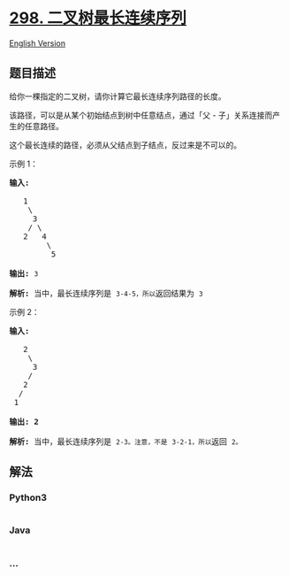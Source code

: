 * [[https://leetcode-cn.com/problems/binary-tree-longest-consecutive-sequence][298.
二叉树最长连续序列]]
  :PROPERTIES:
  :CUSTOM_ID: 二叉树最长连续序列
  :END:
[[./solution/0200-0299/0298.Binary Tree Longest Consecutive Sequence/README_EN.org][English
Version]]

** 题目描述
   :PROPERTIES:
   :CUSTOM_ID: 题目描述
   :END:

#+begin_html
  <!-- 这里写题目描述 -->
#+end_html

#+begin_html
  <p>
#+end_html

给你一棵指定的二叉树，请你计算它最长连续序列路径的长度。

#+begin_html
  </p>
#+end_html

#+begin_html
  <p>
#+end_html

该路径，可以是从某个初始结点到树中任意结点，通过「父 -
子」关系连接而产生的任意路径。

#+begin_html
  </p>
#+end_html

#+begin_html
  <p>
#+end_html

这个最长连续的路径，必须从父结点到子结点，反过来是不可以的。

#+begin_html
  </p>
#+end_html

#+begin_html
  <p>
#+end_html

示例 1：

#+begin_html
  </p>
#+end_html

#+begin_html
  <pre><strong>输入:</strong>

     1
      \
       3
      / \
     2   4
          \
           5

  <strong>输出:</strong> <code>3</code>

  <strong>解析: </strong>当中，最长连续序列是 <code>3-4-5，所以</code>返回结果为 <code>3</code></pre>
#+end_html

#+begin_html
  <p>
#+end_html

示例 2：

#+begin_html
  </p>
#+end_html

#+begin_html
  <pre><strong>输入:

  </strong>   2
      \
       3
      / 
     2    
    / 
   1

  <strong>输出: 2 

  解析: </strong>当中，最长连续序列是 <code>2-3。注意，不是</code> <code>3-2-1，所以</code>返回 <code>2。</code></pre>
#+end_html

** 解法
   :PROPERTIES:
   :CUSTOM_ID: 解法
   :END:

#+begin_html
  <!-- 这里可写通用的实现逻辑 -->
#+end_html

#+begin_html
  <!-- tabs:start -->
#+end_html

*** *Python3*
    :PROPERTIES:
    :CUSTOM_ID: python3
    :END:

#+begin_html
  <!-- 这里可写当前语言的特殊实现逻辑 -->
#+end_html

#+begin_src python
#+end_src

*** *Java*
    :PROPERTIES:
    :CUSTOM_ID: java
    :END:

#+begin_html
  <!-- 这里可写当前语言的特殊实现逻辑 -->
#+end_html

#+begin_src java
#+end_src

*** *...*
    :PROPERTIES:
    :CUSTOM_ID: section
    :END:
#+begin_example
#+end_example

#+begin_html
  <!-- tabs:end -->
#+end_html
